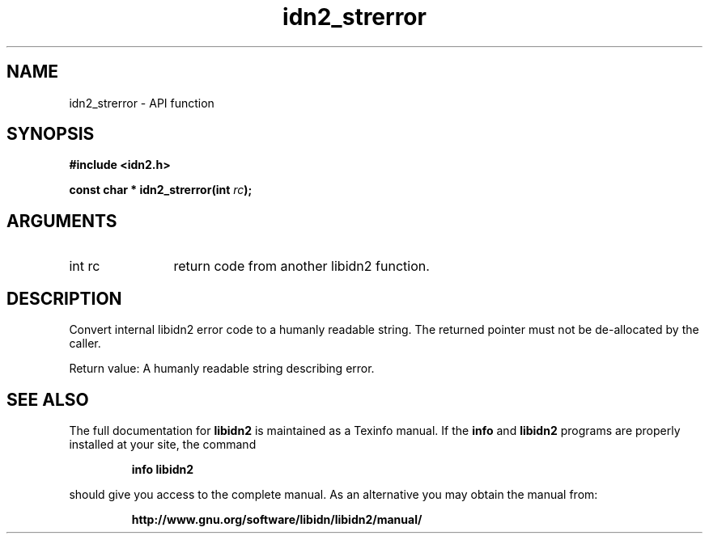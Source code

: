 .\" DO NOT MODIFY THIS FILE!  It was generated by gdoc.
.TH "idn2_strerror" 3 "2.1.1" "libidn2" "libidn2"
.SH NAME
idn2_strerror \- API function
.SH SYNOPSIS
.B #include <idn2.h>
.sp
.BI "const char * idn2_strerror(int " rc ");"
.SH ARGUMENTS
.IP "int rc" 12
return code from another libidn2 function.
.SH "DESCRIPTION"
Convert internal libidn2 error code to a humanly readable string.
The returned pointer must not be de\-allocated by the caller.

Return value: A humanly readable string describing error.
.SH "SEE ALSO"
The full documentation for
.B libidn2
is maintained as a Texinfo manual.  If the
.B info
and
.B libidn2
programs are properly installed at your site, the command
.IP
.B info libidn2
.PP
should give you access to the complete manual.
As an alternative you may obtain the manual from:
.IP
.B http://www.gnu.org/software/libidn/libidn2/manual/
.PP
